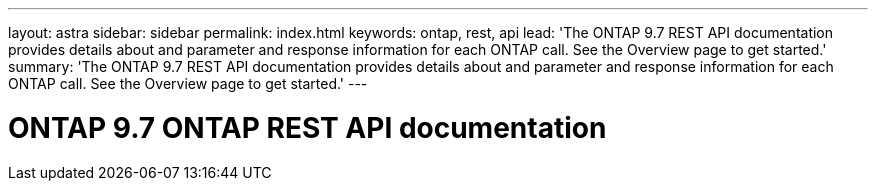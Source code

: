---
layout: astra
sidebar: sidebar
permalink: index.html
keywords: ontap, rest, api
lead: 'The ONTAP 9.7 REST API documentation provides details about and parameter and response information for each ONTAP call. See the Overview page to get started.'
summary: 'The ONTAP 9.7 REST API documentation provides details about and parameter and response information for each ONTAP call. See the Overview page to get started.'
---

= ONTAP 9.7 ONTAP REST API documentation 
:hardbreaks:
:nofooter:
:icons: font
:linkattrs:
:imagesdir: ./media/